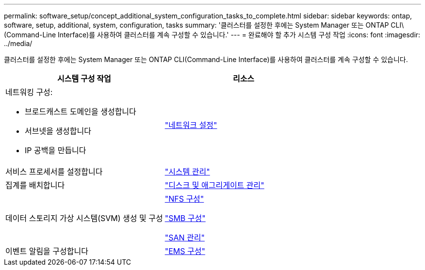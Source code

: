 ---
permalink: software_setup/concept_additional_system_configuration_tasks_to_complete.html 
sidebar: sidebar 
keywords: ontap, software, setup, additional, system, configuration, tasks 
summary: '클러스터를 설정한 후에는 System Manager 또는 ONTAP CLI\(Command-Line Interface)를 사용하여 클러스터를 계속 구성할 수 있습니다.' 
---
= 완료해야 할 추가 시스템 구성 작업
:icons: font
:imagesdir: ../media/


[role="lead"]
클러스터를 설정한 후에는 System Manager 또는 ONTAP CLI(Command-Line Interface)를 사용하여 클러스터를 계속 구성할 수 있습니다.

[cols="2*"]
|===
| 시스템 구성 작업 | 리소스 


 a| 
네트워킹 구성:

* 브로드캐스트 도메인을 생성합니다
* 서브넷을 생성합니다
* IP 공백을 만듭니다

 a| 
link:../networking/set_up_nas_path_failover_98_and_later_cli.html["네트워크 설정"]



 a| 
서비스 프로세서를 설정합니다
 a| 
link:../system-admin/index.html["시스템 관리"]



 a| 
집계를 배치합니다
 a| 
link:../disks-aggregates/index.html["디스크 및 애그리게이트 관리"]



 a| 
데이터 스토리지 가상 시스템(SVM) 생성 및 구성
 a| 
link:../nfs-config/index.html["NFS 구성"]

link:../smb-config/index.html["SMB 구성"]

link:../san-admin/index.html["SAN 관리"]



 a| 
이벤트 알림을 구성합니다
 a| 
link:../error-messages/config-workflow-task.html["EMS 구성"]

|===